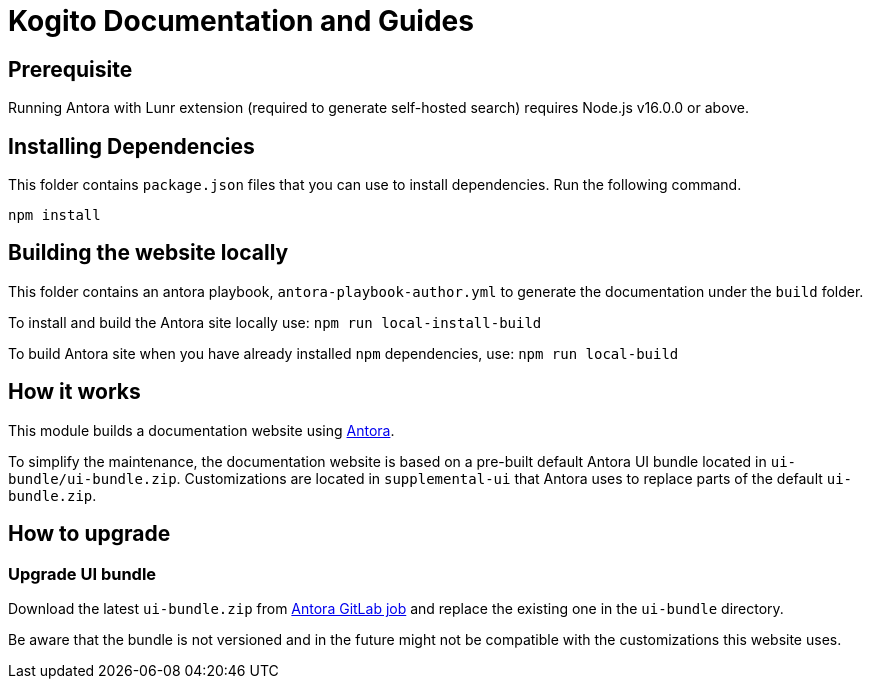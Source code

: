 = Kogito Documentation and Guides

== Prerequisite

Running Antora with Lunr extension (required to generate self-hosted search) requires Node.js v16.0.0 or above.

== Installing Dependencies

This folder contains `package.json` files that you can use to install dependencies. Run the following command.

`npm install`

== Building the website locally

This folder contains an antora playbook, `antora-playbook-author.yml` to generate the documentation under the `build` folder. 

To install and build the Antora site locally use:
`npm run local-install-build`

To build Antora site when you have already installed `npm` dependencies, use:
`npm run local-build`

== How it works

This module builds a documentation website using https://antora.org/[Antora].

To simplify the maintenance, the documentation website is based on a pre-built default Antora UI bundle
located in `ui-bundle/ui-bundle.zip`. Customizations are located in `supplemental-ui` that Antora uses to replace
parts of the default `ui-bundle.zip`.

== How to upgrade

=== Upgrade UI bundle

Download the latest `ui-bundle.zip` from https://gitlab.com/antora/antora-ui-default/-/jobs/artifacts/master/raw/build/ui-bundle.zip?job=bundle-stable[Antora GitLab job]
and replace the existing one in the `ui-bundle` directory.

Be aware that the bundle is not versioned and in the future might not be compatible with the customizations this website uses.
